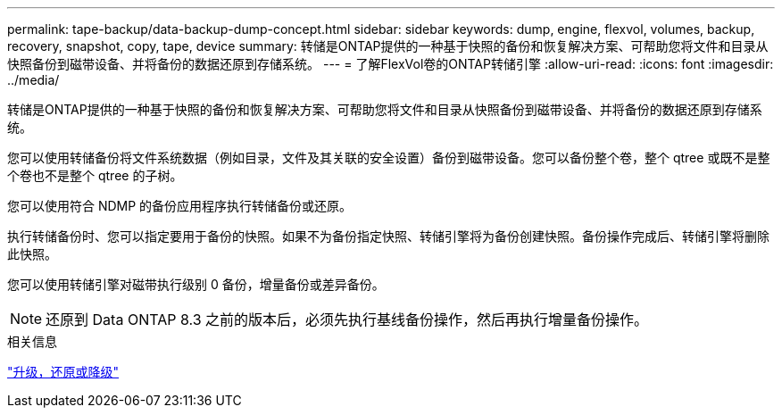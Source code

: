 ---
permalink: tape-backup/data-backup-dump-concept.html 
sidebar: sidebar 
keywords: dump, engine, flexvol, volumes, backup, recovery, snapshot, copy, tape, device 
summary: 转储是ONTAP提供的一种基于快照的备份和恢复解决方案、可帮助您将文件和目录从快照备份到磁带设备、并将备份的数据还原到存储系统。 
---
= 了解FlexVol卷的ONTAP转储引擎
:allow-uri-read: 
:icons: font
:imagesdir: ../media/


[role="lead"]
转储是ONTAP提供的一种基于快照的备份和恢复解决方案、可帮助您将文件和目录从快照备份到磁带设备、并将备份的数据还原到存储系统。

您可以使用转储备份将文件系统数据（例如目录，文件及其关联的安全设置）备份到磁带设备。您可以备份整个卷，整个 qtree 或既不是整个卷也不是整个 qtree 的子树。

您可以使用符合 NDMP 的备份应用程序执行转储备份或还原。

执行转储备份时、您可以指定要用于备份的快照。如果不为备份指定快照、转储引擎将为备份创建快照。备份操作完成后、转储引擎将删除此快照。

您可以使用转储引擎对磁带执行级别 0 备份，增量备份或差异备份。

[NOTE]
====
还原到 Data ONTAP 8.3 之前的版本后，必须先执行基线备份操作，然后再执行增量备份操作。

====
.相关信息
link:../setup-upgrade/index.html["升级，还原或降级"]

